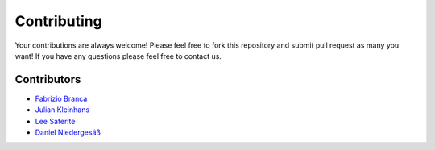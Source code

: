 ************
Contributing
************

Your contributions are always welcome! 
Please feel free to fork this repository and submit pull request as many you want! If you have any questions please feel free to contact us.

Contributors
============

- `Fabrizio Branca <https://twitter.com/fbrnc>`__
- `Julian Kleinhans <https://github.com/kj187>`__
- `Lee Saferite <https://github.com/LeeSaferite>`__
- `Daniel Niedergesäß <https://github.com/smart-devs>`__